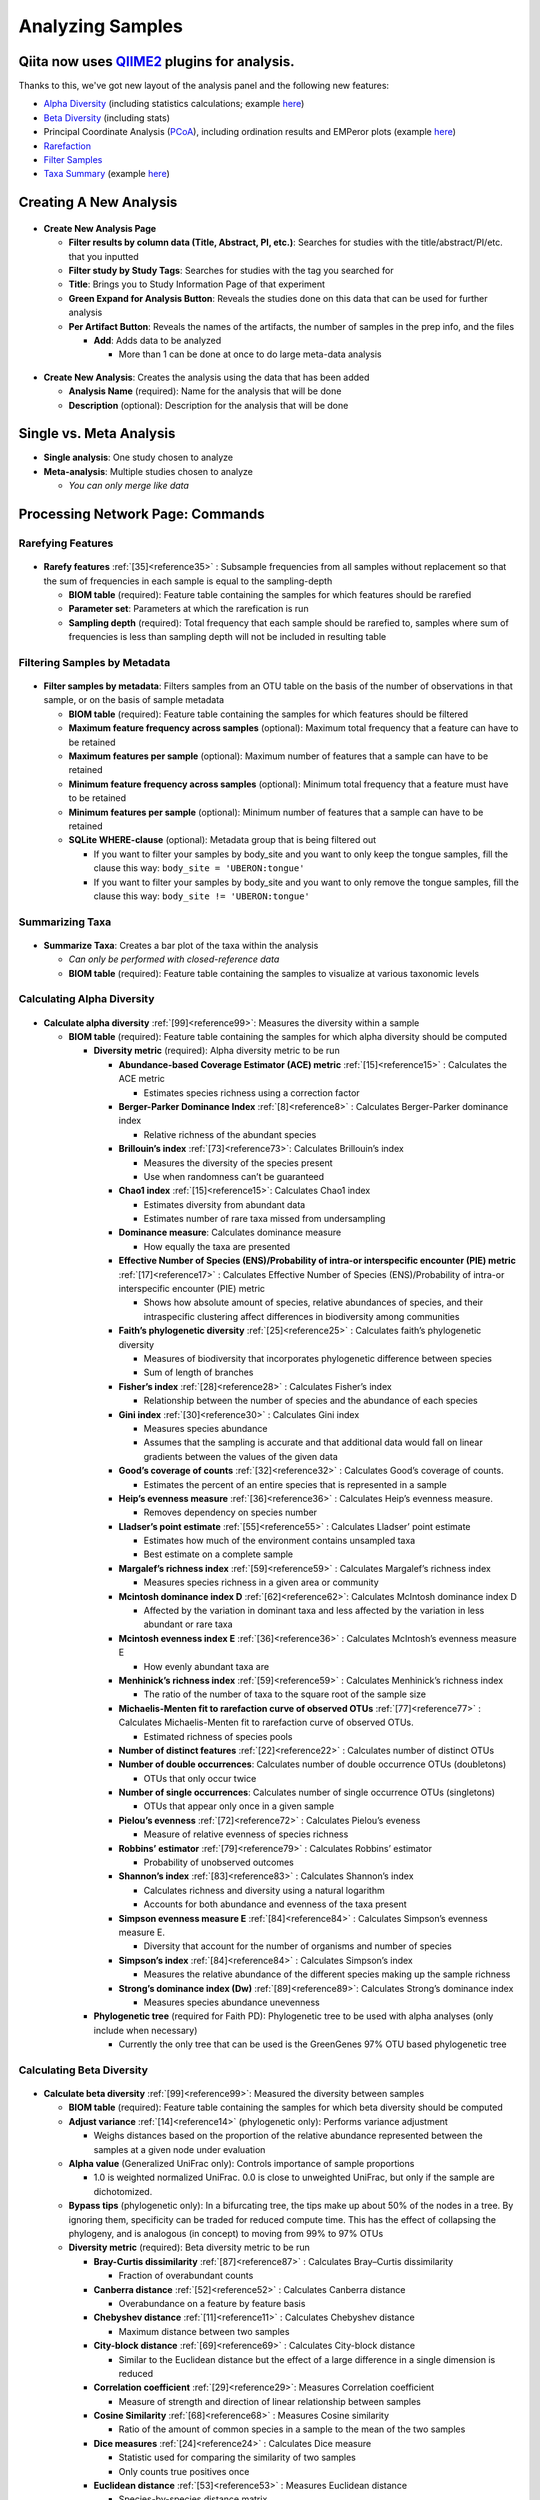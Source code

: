 Analyzing Samples
=================

Qiita now uses `QIIME2 <http://qiime2.org>`__ plugins for analysis.
-------------------------------------------------------------------
Thanks to this, we've got new layout of the analysis panel and the following new features:

* `Alpha Diversity <https://docs.qiime2.org/2017.12/plugins/available/diversity/alpha/>`__ (including statistics calculations; example `here <https://view.qiime2.org/visualization/?type=html&src=https%3A%2F%2Fdocs.qiime2.org%2F2017.12%2Fdata%2Ftutorials%2Fmoving-pictures%2Fcore-metrics-results%2Ffaith-pd-group-significance.qzv>`__)
* `Beta Diversity <https://docs.qiime2.org/2017.12/plugins/available/diversity/beta/>`__ (including stats)
* Principal Coordinate Analysis (`PCoA <https://docs.qiime2.org/2017.12/plugins/available/diversity/pcoa/>`__), including ordination results and EMPeror plots (example `here <https://view.qiime2.org/visualization/?type=html&src=https%3A%2F%2Fdocs.qiime2.org%2F2017.12%2Fdata%2Ftutorials%2Fmoving-pictures%2Fcore-metrics-results%2Funweighted-unifrac-emperor.qzv>`__)
* `Rarefaction <https://docs.qiime2.org/2017.12/plugins/available/feature-table/rarefy/>`__
* `Filter Samples <https://docs.qiime2.org/2017.12/plugins/available/feature-table/filter_samples/>`__
* `Taxa Summary <https://docs.qiime2.org/2017.12/plugins/available/taxa/barplot/>`__ (example `here <https://view.qiime2.org/visualization/?type=html&src=https%3A%2F%2Fdocs.qiime2.org%2F2017.12%2Fdata%2Ftutorials%2Fmoving-pictures%2Ftaxa-bar-plots.qzv>`__)

Creating A New Analysis
-----------------------

.. figure::  create_analysis.png
   :align:   center

* **Create New Analysis Page**

  * **Filter results by column data (Title, Abstract, PI, etc.)**: Searches for studies with the title/abstract/PI/etc. that you inputted
  * **Filter study by Study Tags**: Searches for studies with the tag you searched for
  * **Title**: Brings you to Study Information Page of that experiment
  * **Green Expand for Analysis Button**: Reveals the studies done on this data that can be used for further analysis
  * **Per Artifact Button**: Reveals the names of the artifacts, the number of samples in the prep info, and the files

    * **Add**: Adds data to be analyzed

      * More than 1 can be done at once to do large meta-data analysis

.. figure::  create_new_analysis.png
   :align:   center

* **Create New Analysis**: Creates the analysis using the data that has been added

  * **Analysis Name** (required): Name for the analysis that will be done
  * **Description** (optional): Description for the analysis that will be done

Single vs. Meta Analysis
------------------------------
* **Single analysis**: One study chosen to analyze
* **Meta-analysis**: Multiple studies chosen to analyze

  * *You can only merge like data*

Processing Network Page: Commands
---------------------------------

Rarefying Features
~~~~~~~~~~~~~~~~~~

.. figure::  rarefy.png
   :align:   center

* **Rarefy features** :ref:`[35]<reference35>` : Subsample frequencies from all samples without replacement so that the sum of frequencies in each sample is equal to the sampling-depth

  *  **BIOM table** (required): Feature table containing the samples for which features should be rarefied
  *  **Parameter set**: Parameters at which the rarefication is run
  *  **Sampling depth** (required): Total frequency that each sample should be rarefied to, samples where sum of frequencies is less than sampling depth will not be included in resulting table

Filtering Samples by Metadata
~~~~~~~~~~~~~~~~~~~~~~~~~~~~~

.. figure::  filtering.png
   :align:   center

* **Filter samples by metadata**: Filters samples from an OTU table on the basis of the number of observations in that sample, or on the basis of sample metadata

  * **BIOM table** (required): Feature table containing the samples for which features should be filtered
  * **Maximum feature frequency across samples** (optional): Maximum total frequency that a feature can have to be retained
  * **Maximum features per sample** (optional): Maximum number of features that a sample can have to be retained
  * **Minimum feature frequency across samples** (optional): Minimum total frequency that a feature must have to be retained
  * **Minimum features per sample** (optional): Minimum number of features that a sample can have to be retained
  * **SQLite WHERE-clause** (optional): Metadata group that is being filtered out

    * If you want to filter your samples by body_site and you want to only keep the tongue samples, fill the clause this way: ``body_site = 'UBERON:tongue'``
    * If you want to filter your samples by body_site and you want to only remove the tongue samples, fill the clause this way: ``body_site != 'UBERON:tongue'``

Summarizing Taxa
~~~~~~~~~~~~~~~~

.. figure::  summarize_taxa.png
   :align:   center

* **Summarize Taxa**: Creates a bar plot of the taxa within the analysis

  * *Can only be performed with closed-reference data*
  * **BIOM table** (required): Feature table containing the samples to visualize at various taxonomic levels

Calculating Alpha Diversity
~~~~~~~~~~~~~~~~~~~~~~~~~~~

.. figure::  alpha_diversity.png
   :align:   center

* **Calculate alpha diversity** :ref:`[99]<reference99>`: Measures the diversity within a sample

  * **BIOM table** (required): Feature table containing the samples for which alpha diversity should be computed

    * **Diversity metric** (required): Alpha diversity metric to be run

      * **Abundance-based Coverage Estimator (ACE) metric** :ref:`[15]<reference15>` : Calculates the ACE metric

        * Estimates species richness using a correction factor

      * **Berger-Parker Dominance Index** :ref:`[8]<reference8>` : Calculates Berger-Parker dominance index

        * Relative richness of the abundant species

      * **Brillouin’s index** :ref:`[73]<reference73>`: Calculates Brillouin’s index

        * Measures the diversity of the species present

        * Use when randomness can’t be guaranteed

      * **Chao1 index** :ref:`[15]<reference15>`: Calculates Chao1 index

        * Estimates diversity from abundant data
        * Estimates number of rare taxa missed from undersampling

      * **Dominance measure**: Calculates dominance measure

        * How equally the taxa are presented

      * **Effective Number of Species (ENS)/Probability of intra-or interspecific encounter (PIE) metric** :ref:`[17]<reference17>` : Calculates Effective Number of Species (ENS)/Probability of intra-or interspecific encounter (PIE) metric

        * Shows how absolute amount of species, relative abundances of species, and their intraspecific clustering affect differences in biodiversity among communities

      * **Faith’s phylogenetic diversity** :ref:`[25]<reference25>` : Calculates faith’s phylogenetic diversity

        * Measures of biodiversity that incorporates phylogenetic difference between species
        * Sum of length of branches

      * **Fisher’s index** :ref:`[28]<reference28>` : Calculates Fisher’s index

        * Relationship between the number of species and the abundance of each species

      * **Gini index** :ref:`[30]<reference30>` : Calculates Gini index

        * Measures species abundance
        * Assumes that the sampling is accurate and that additional data would fall on linear gradients between the values of the given data

      * **Good’s coverage of counts** :ref:`[32]<reference32>` : Calculates Good’s coverage of counts.

        * Estimates the percent of an entire species that is represented in a sample

      * **Heip’s evenness measure** :ref:`[36]<reference36>` : Calculates Heip’s evenness measure.

        * Removes dependency on species number

      * **Lladser’s point estimate** :ref:`[55]<reference55>` : Calculates Lladser’ point estimate

        * Estimates how much of the environment contains unsampled taxa
        * Best estimate on a complete sample

      * **Margalef’s richness index** :ref:`[59]<reference59>` : Calculates Margalef’s richness index

        * Measures species richness in a given area or community

      * **Mcintosh dominance index D** :ref:`[62]<reference62>`: Calculates McIntosh dominance index D

        * Affected by the variation in dominant taxa and less affected by the variation in less abundant or rare taxa

      * **Mcintosh evenness index E** :ref:`[36]<reference36>` : Calculates McIntosh’s evenness measure E

        * How evenly abundant taxa are

      * **Menhinick’s richness index** :ref:`[59]<reference59>` : Calculates Menhinick’s richness index

        * The ratio of the number of taxa to the square root of the sample size

      * **Michaelis-Menten fit to rarefaction curve of observed OTUs** :ref:`[77]<reference77>` : Calculates Michaelis-Menten fit to rarefaction curve of observed OTUs.

        * Estimated richness of species pools

      * **Number of distinct features** :ref:`[22]<reference22>` : Calculates number of distinct OTUs
      * **Number of double occurrences**: Calculates number of double occurrence OTUs (doubletons)

        * OTUs that only occur twice

      * **Number of single occurrences**: Calculates number of single occurrence OTUs (singletons)

        * OTUs that appear only once in a given sample

      * **Pielou’s evenness** :ref:`[72]<reference72>` : Calculates Pielou’s eveness

        * Measure of relative evenness of species richness

      * **Robbins’ estimator** :ref:`[79]<reference79>` : Calculates Robbins’ estimator

        * Probability of unobserved outcomes

      * **Shannon’s index** :ref:`[83]<reference83>` : Calculates Shannon’s index

        * Calculates richness and diversity using a natural logarithm
        * Accounts for both abundance and evenness of the taxa present

      * **Simpson evenness measure E** :ref:`[84]<reference84>` : Calculates Simpson’s evenness measure E.

        * Diversity that account for the number of organisms and number of species

      * **Simpson’s index** :ref:`[84]<reference84>` : Calculates Simpson’s index

        * Measures the relative abundance of the different species making up the sample richness

      * **Strong’s dominance index (Dw)** :ref:`[89]<reference89>`:  Calculates Strong’s dominance index

        * Measures species abundance unevenness

    * **Phylogenetic tree** (required for Faith PD): Phylogenetic tree to be used with alpha analyses (only include when necessary)

      * Currently the only tree that can be used is the GreenGenes 97% OTU based phylogenetic tree

Calculating Beta Diversity
~~~~~~~~~~~~~~~~~~~~~~~~~~

.. figure::  beta_diversity.png
   :align:   center

* **Calculate beta diversity** :ref:`[99]<reference99>`: Measured the diversity between samples

  * **BIOM table** (required): Feature table containing the samples for which beta diversity should be computed
  * **Adjust variance** :ref:`[14]<reference14>` (phylogenetic only): Performs variance adjustment

    * Weighs distances based on the proportion of the relative abundance represented between the samples at a given node under evaluation

  * **Alpha value** (Generalized UniFrac only): Controls importance of sample proportions

    * 1.0 is weighted normalized UniFrac. 0.0 is close to unweighted UniFrac, but only if the sample  are dichotomized.

  * **Bypass tips** (phylogenetic only): In a bifurcating tree, the tips make up about 50% of the nodes in a tree. By ignoring them, specificity can be traded for reduced compute time. This has the effect of collapsing the phylogeny, and is analogous (in concept) to moving from 99% to 97% OTUs
  * **Diversity metric** (required): Beta diversity metric to be run

    * **Bray-Curtis dissimilarity** :ref:`[87]<reference87>` : Calculates Bray–Curtis dissimilarity

      * Fraction of overabundant counts

    * **Canberra distance** :ref:`[52]<reference52>` : Calculates Canberra distance

      * Overabundance on a feature by feature basis

    * **Chebyshev distance** :ref:`[11]<reference11>` : Calculates Chebyshev distance

      * Maximum distance between two samples

    * **City-block distance** :ref:`[69]<reference69>` :  Calculates City-block distance

      * Similar to the Euclidean distance but the effect of a large difference in a single dimension is reduced

    * **Correlation coefficient** :ref:`[29]<reference29>`: Measures Correlation coefficient

      * Measure of strength and direction of linear relationship between samples

    * **Cosine Similarity** :ref:`[68]<reference68>` : Measures Cosine similarity

      * Ratio of the amount of common species in a sample to the mean of the two samples

    * **Dice measures** :ref:`[24]<reference24>` : Calculates Dice measure

      * Statistic used for comparing the similarity of two samples
      * Only counts true positives once

    * **Euclidean distance** :ref:`[53]<reference53>` : Measures Euclidean distance

      * Species-by-species distance matrix

    * **Generalized Unifrac** :ref:`[18]<reference18>` : Measures Generalized UniFrac

      * Detects a wider range of biological changes compared to unweighted and weighted UniFrac

    * **Hamming distance** :ref:`[34]<reference34>` : Measures Hamming distance

      * Minimum number of substitutions required to change one group to the other

    * **Jaccard similarity index** :ref:`[41]<reference41>` : Calculates Jaccard similarity index

      * Fraction of unique features, regardless of abundance

    * **Kulczynski dissimilarity index** :ref:`[50]<reference50>` : Measures Kulczynski dissimilarity index

      * Describes the dissimilarity between two samples

    * **Matching components** :ref:`[42]<reference42>`: Measures Matching components

      * Compares indices under all possible situations

    * **Rogers-tanimoto distance** :ref:`[90]<reference90>` : Measures Rogers-Tanimoto distance

      * Allows the possibility of two samples, which are quite different from each other, to both be similar to a third

    * **Russel-Rao coefficient** :ref:`[81]<reference81>` : Calculates Russell-Rao coefficients

      * Equal weight is given to matches and non-matches

    * **Sokal-Michener coefficient** :ref:`[85]<reference85>`: Measures Sokal-Michener coefficient

      * Proportion of matches between samples

    * **Sokal-Sneath Index** :ref:`[86]<reference86>` : Calculates Sokal-Sneath index

      * Measure of species turnover

    * **Species-by-species Euclidean** :ref:`[53]<reference53>` : Measures Species-by-species Euclidean

      * Standardized Euclidean distance between two groups
      * Each coordinate difference between observations is scaled by dividing by the corresponding element of the standard deviation

    * **Squared Euclidean** :ref:`[53]<reference53>` : Measures squared Euclidean distance

      * Place progressively greater weight on samples that are farther apart

    * **Unweighted Unifrac** :ref:`[58]<reference58>` : Measures unweighted UniFrac

      * Measures the fraction of unique branch length

    * **Weighted Minkowski metric** :ref:`[13]<reference13>` : Measures Weighted Minkowski metric

      * Allows the use of the k-means-type paradigm to cluster large data sets

    * **Weighted normalized UniFrac** :ref:`[57]<reference57>` : Measures Weighted normalized UniFrac

      * Takes into account abundance
      * Normalization adjusts for varying root-to-tip distances.

    * **Weighted unnormalized UniFrac** :ref:`[57]<reference57>` : Measures Weighted unnormalized UniFrac

      * Takes into account abundance
      * *Doesn't correct for unequal sampling effort or different evolutionary rates between taxa*

    * **Yule index** :ref:`[28]<reference28>` : Measures Yule index

      * Measures biodiversity
      * Determined by the diversity of species and the proportions between the abundance of those species.

  * **Number of jobs**: Number of workers to use
  * **Phylogenetic tree** (required for Mahalanobis distance, Weighted Minkowski metric, and all UniFrac metrics): Phylogenetic tree to be used with beta analyses (only include when necessary)

    * Currently the only tree that can be used is the GreenGenes 97% OTU based phylogenetic tree

Calculating Alpha Correlation
~~~~~~~~~~~~~~~~~~~~~~~~~~~~~

.. figure::  alpha_correlation.png
   :align:   center

* **Calculate alpha correlation** :ref:`[80]<reference80>` : Determines if the numeric sample metadata category is correlated with alpha diversity

  * **Alpha Vectors** (required): Vector of alpha diversity values by sample
  * **Correlation Method** (required): Correction test being applied

    * **Spearman** :ref:`[88]<reference88>` : Measures if there is a linear relationship between 2 variables
    * **Pearson** :ref:`[70]<reference70>` : Measures how strong the linear relationship is between 2 variables

Performing Principal Coordinate Analysis
~~~~~~~~~~~~~~~~~~~~~~~~~~~~~~~~~~~~~~~~

.. figure::  pcoa.png
   :align:   center

* **Perform Principal Coordinate Analysis (PCoA)** :ref:`[71]<reference71>` : Visualizes the similarities and differences between samples using Emperor Plots :ref:`[95]<reference95>`

  * **Distance matrix** (required): Distance matrix on which the PCoA should be computed

Calculating Beta Group Significance
~~~~~~~~~~~~~~~~~~~~~~~~~~~~~~~~~~~

.. figure::  beta_group_significance.png
   :align:   center

Calculating Beta Group Significance
~~~~~~~~~~~~~~~~~~~~~~~~~~~~~~~~~~~

* **Calculate beta group significance**: Determines whether groups of samples are significantly different from one another using a permutation-based statistical test

  * **Distance matrix** (required): Matrix of distances between pairs of samples
  * **Comparison Type** (required): Perform or not perform pairwise tests between all pairs of groups in addition to the test across all groups
  * **Metadata category** (required): Category from metadata file or artifact viewable as metadata
  * **Method** (required): Correlation test being applied

    * **Anosim** :ref:`[20]<reference20>` :  Describes the strength and significance that a category has in determining the distances between points and can accept either categorical or continuous variables in the metadata mapping file
    * **Permanova** :ref:`[4]<reference4>`: Describes the strength and significance that a category has in determining the distances between points and can accept categorical variables

  * **Number of permutations** (required): Number of permutations to be run when computing p-values

.. figure::  beta_correlation.png
   :align:   center

Calculating Beta Correlation
~~~~~~~~~~~~~~~~~~~~~~~~~~~~

* **Calculate beta correlation**: Identifies a correlation between the distance matrix and a numeric sample metadata category

  * **Distance-matrix** (required): Matrix of distances between pairs of samples
  * **Correlation method** (required): Correlation test being applied

    * **Spearman** :ref:`[88]<reference88>`: Measures if there is a linear relationship between 2 variables
    * **Pearson** :ref:`[70]<reference70>`: Measures how strong the linear relationship is between 2 variables

  * **Metadata-category** (required): Category from metadata file or artifact viewable as metadata
  * **Number of permutations** (required): Number of permutations to be run when computing p-values

Processing Network Page: Results
--------------------------------

Taxa Bar Plot
~~~~~~~~~~~~~

.. figure::  taxa_barplot.png
   :align:   center

* **Taxonomic Level**: How specific the taxa will be displayed

  * 1- Kingdom, 2- Phylum, 3- Class, 4- Order, 5- Genus, 6- Species, 7- Subspecies

* **Color Palette**: Changes the coloring of your taxa bar plot

  * **Discrete**: Each taxon is a different color
  * **Continuous**: Each taxon is a different shade of one color

* **Sort Sample By**: Sorts data by sample metadata or taxonomic abundance and either by ascending or descending order

Alpha Diversity Box Plots and Statistics
~~~~~~~~~~~~~~~~~~~~~~~~~~~~~~~~~~~~~~~~

.. figure::  alpha_diversity_boxplot.png
   :align:   center

.. figure::  alpha_diversity_kruskal_wallis.png
   :align:   center

* **Boxplot**: Shows how different measures of alpha diversity correlate with different metadata categories
* **Category**: Choose the metadata category you would like to analyze
* **Kruskal-Wallis** :ref:`[49]<reference49>`: Result of Kruskal-Wallis tests

  * Says if the differences are statistically significant

Alpha Correlation Box Plots and Statistics
~~~~~~~~~~~~~~~~~~~~~~~~~~~~~~~~~~~~~~~~~~

.. figure::  alpha_correlation_plot.png
   :align:   center

* **Boxplot**: Shows how different measures of alpha diversity correlate with different metadata categories

  * Gives the Spearman or Pearson result (rho and p-value)

Beta Diversity Distance Matrix
~~~~~~~~~~~~~~~~~~~~~~~~~~~~~~

.. figure::  beta_diversity_plot.png
   :align:   center

* **Distance Matrix**: Dissimilarity value for each pairwise comparison

Principal Coordinate Analysis Plot
~~~~~~~~~~~~~~~~~~~~~~~~~~~~~~~~~~

.. figure::  PCoA_plot.png
   :align:   center

* **Emperor Plot**: Visualization of similarities/dissimilarities between samples

  * **Color**: Choose colors for each group

    * **Color Category**: Groups each sample by the given category chosen by a given color

  * **Visibility** Allows for making certain samples invisible

    * *Does not remove them from the analysis*

      * Must perform filtering to do that

  * **Opacity**: Change the transparency of a given category
  * **Scale**: Change the size of a given category
  * **Shape**: Groups each sample by the given category chosen by a given shape
  * **Axes**: Change the position of the axis as well as the color of the graph
  * **Animations**: Traces the samples sorted by a metadata category

    * *Requires a gradient column (the order in which samples are connected together, must be numeric) and a trajectory column (the way in which samples are grouped together) within the sample information file*
    * *Works best for time series*

Beta Group Significance Box Plots and Statistics
~~~~~~~~~~~~~~~~~~~~~~~~~~~~~~~~~~~~~~~~~~~~~~~~

.. figure::  beta_group_significance1.png
   :align:   center

.. figure::  beta_group_significance2.png
   :align:   center

* **Boxplot**: Shows how different measures of beta diversity correlate with different metadata categories
* Gives the Permanova or Anosim result (psuedo-F and p-value)

Beta Correlation
~~~~~~~~~~~~~~~~

.. figure::  beta_correlation1.png
   :align:   center

.. figure::  beta_correlation2.png
   :align:   center

* Gives the Spearman or Pearson result (rho and p-value)

  * **Spearman** [88](../references.rst): Measures if there is a linear relationship between 2 variables
  * **Pearson** [70](../references.rst): Measures how strong the linear relationship is between 2 variables

* Gives scatterplot of the distance matrix on the x-axis and the variable being tested on the y-axis
